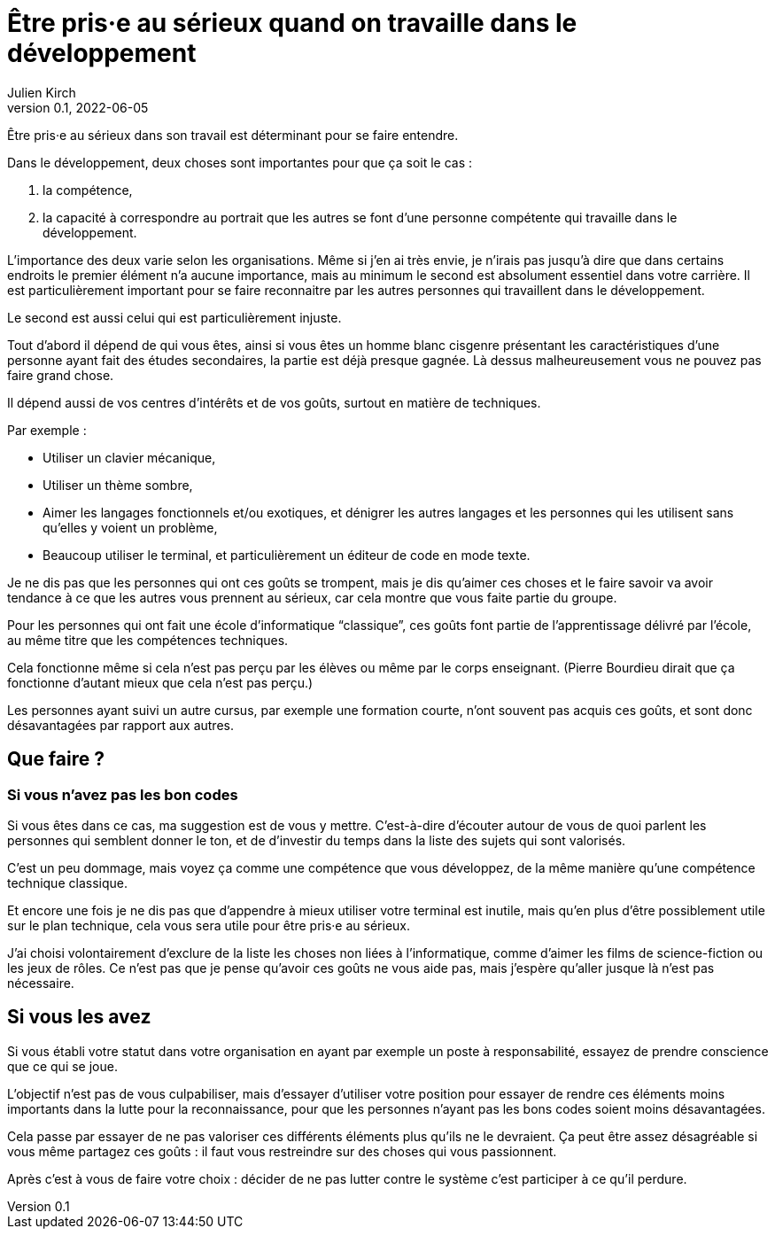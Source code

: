 = Être pris·e au sérieux quand on travaille dans le développement
Julien Kirch
v0.1, 2022-06-05
:article_lang: fr

Être pris·e au sérieux dans son travail est déterminant pour se faire entendre.

Dans le développement, deux choses sont importantes pour que ça soit le cas{nbsp}:

. la compétence,
. la capacité à correspondre au portrait que les autres se font d'une personne compétente qui travaille dans le développement.

L'importance des deux varie selon les organisations.
Même si j'en ai très envie, je n'irais pas jusqu'à dire que dans certains endroits le premier élément n'a aucune importance, mais au minimum le second est absolument essentiel dans votre carrière.
Il est particulièrement important pour se faire reconnaitre par les autres personnes qui travaillent dans le développement.

Le second est aussi celui qui est particulièrement injuste.

Tout d'abord il dépend de qui vous êtes, ainsi si vous êtes un homme blanc cisgenre présentant les caractéristiques d'une personne ayant fait des études secondaires, la partie est déjà presque gagnée.
Là dessus malheureusement vous ne pouvez pas faire grand chose.

Il dépend aussi de vos centres d'intérêts et de vos goûts, surtout en matière de techniques.

Par exemple{nbsp}:

- Utiliser un clavier mécanique,
- Utiliser un thème sombre,
- Aimer les langages fonctionnels et/ou exotiques, et dénigrer les autres langages et les personnes qui les utilisent sans qu'elles y voient un problème,
- Beaucoup utiliser le terminal, et particulièrement un éditeur de code en mode texte.

Je ne dis pas que les personnes qui ont ces goûts se trompent, mais je dis qu'aimer ces choses et le faire savoir va avoir tendance à ce que les autres vous prennent au sérieux, car cela montre que vous faite partie du groupe.

Pour les personnes qui ont fait une école d'informatique "`classique`", ces goûts font partie de l'apprentissage délivré par l'école, au même titre que les compétences techniques.

Cela fonctionne même si cela n'est pas perçu par les élèves ou même par le corps enseignant.
(Pierre Bourdieu dirait que ça fonctionne d'autant mieux que cela n'est pas perçu.)

Les personnes ayant suivi un autre cursus, par exemple une formation courte, n'ont souvent pas acquis ces goûts, et sont donc désavantagées par rapport aux autres.

== Que faire{nbsp}?

=== Si vous n'avez pas les bon codes

Si vous êtes dans ce cas, ma suggestion est de vous y mettre.
C'est-à-dire d'écouter autour de vous de quoi parlent les personnes qui semblent donner le ton, et de d'investir du temps dans la liste des sujets qui sont valorisés.

C'est un peu dommage, mais voyez ça comme une compétence que vous développez, de la même manière qu'une compétence technique classique.

Et encore une fois je ne dis pas que d'appendre à mieux utiliser votre terminal est inutile, mais qu'en plus d'être possiblement utile sur le plan technique, cela vous sera utile pour être pris·e au sérieux.

J'ai choisi volontairement d'exclure de la liste les choses non liées à l'informatique, comme d'aimer les films de science-fiction ou les jeux de rôles.
Ce n'est pas que je pense qu'avoir ces goûts ne vous aide pas, mais j'espère qu'aller jusque là n'est pas nécessaire.

== Si vous les avez

Si vous établi votre statut dans votre organisation en ayant par exemple un poste à responsabilité, essayez de prendre conscience que ce qui se joue.

L'objectif n'est pas de vous culpabiliser, mais d'essayer d'utiliser votre position pour essayer de rendre ces éléments moins importants dans la lutte pour la reconnaissance, pour que les personnes n'ayant pas les bons codes soient moins désavantagées.

Cela passe par essayer de ne pas valoriser ces différents éléments plus qu'ils ne le devraient.
Ça peut être assez désagréable si vous même partagez ces goûts{nbsp}: il faut vous restreindre sur des choses qui vous passionnent.

Après c'est à vous de faire votre choix{nbsp}: décider de ne pas lutter contre le système c'est participer à ce qu'il perdure.